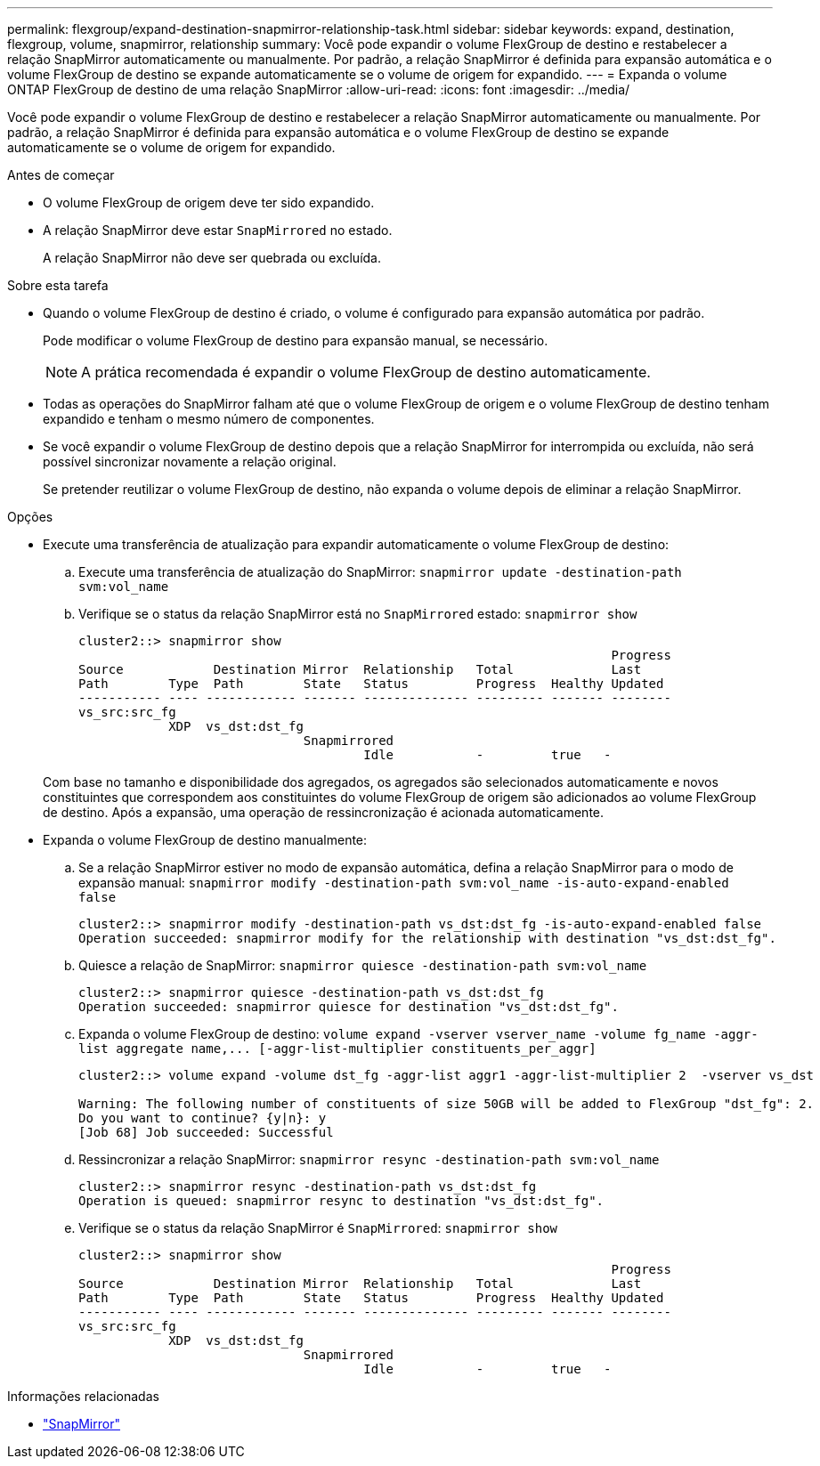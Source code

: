 ---
permalink: flexgroup/expand-destination-snapmirror-relationship-task.html 
sidebar: sidebar 
keywords: expand, destination, flexgroup, volume, snapmirror, relationship 
summary: Você pode expandir o volume FlexGroup de destino e restabelecer a relação SnapMirror automaticamente ou manualmente. Por padrão, a relação SnapMirror é definida para expansão automática e o volume FlexGroup de destino se expande automaticamente se o volume de origem for expandido. 
---
= Expanda o volume ONTAP FlexGroup de destino de uma relação SnapMirror
:allow-uri-read: 
:icons: font
:imagesdir: ../media/


[role="lead"]
Você pode expandir o volume FlexGroup de destino e restabelecer a relação SnapMirror automaticamente ou manualmente. Por padrão, a relação SnapMirror é definida para expansão automática e o volume FlexGroup de destino se expande automaticamente se o volume de origem for expandido.

.Antes de começar
* O volume FlexGroup de origem deve ter sido expandido.
* A relação SnapMirror deve estar `SnapMirrored` no estado.
+
A relação SnapMirror não deve ser quebrada ou excluída.



.Sobre esta tarefa
* Quando o volume FlexGroup de destino é criado, o volume é configurado para expansão automática por padrão.
+
Pode modificar o volume FlexGroup de destino para expansão manual, se necessário.

+
[NOTE]
====
A prática recomendada é expandir o volume FlexGroup de destino automaticamente.

====
* Todas as operações do SnapMirror falham até que o volume FlexGroup de origem e o volume FlexGroup de destino tenham expandido e tenham o mesmo número de componentes.
* Se você expandir o volume FlexGroup de destino depois que a relação SnapMirror for interrompida ou excluída, não será possível sincronizar novamente a relação original.
+
Se pretender reutilizar o volume FlexGroup de destino, não expanda o volume depois de eliminar a relação SnapMirror.



.Opções
* Execute uma transferência de atualização para expandir automaticamente o volume FlexGroup de destino:
+
.. Execute uma transferência de atualização do SnapMirror: `snapmirror update -destination-path svm:vol_name`
.. Verifique se o status da relação SnapMirror está no `SnapMirrored` estado: `snapmirror show`
+
[listing]
----
cluster2::> snapmirror show
                                                                       Progress
Source            Destination Mirror  Relationship   Total             Last
Path        Type  Path        State   Status         Progress  Healthy Updated
----------- ---- ------------ ------- -------------- --------- ------- --------
vs_src:src_fg
            XDP  vs_dst:dst_fg
                              Snapmirrored
                                      Idle           -         true   -
----


+
Com base no tamanho e disponibilidade dos agregados, os agregados são selecionados automaticamente e novos constituintes que correspondem aos constituintes do volume FlexGroup de origem são adicionados ao volume FlexGroup de destino. Após a expansão, uma operação de ressincronização é acionada automaticamente.

* Expanda o volume FlexGroup de destino manualmente:
+
.. Se a relação SnapMirror estiver no modo de expansão automática, defina a relação SnapMirror para o modo de expansão manual: `snapmirror modify -destination-path svm:vol_name -is-auto-expand-enabled false`
+
[listing]
----
cluster2::> snapmirror modify -destination-path vs_dst:dst_fg -is-auto-expand-enabled false
Operation succeeded: snapmirror modify for the relationship with destination "vs_dst:dst_fg".
----
.. Quiesce a relação de SnapMirror: `snapmirror quiesce -destination-path svm:vol_name`
+
[listing]
----
cluster2::> snapmirror quiesce -destination-path vs_dst:dst_fg
Operation succeeded: snapmirror quiesce for destination "vs_dst:dst_fg".
----
.. Expanda o volume FlexGroup de destino: `+volume expand -vserver vserver_name -volume fg_name -aggr-list aggregate name,... [-aggr-list-multiplier constituents_per_aggr]+`
+
[listing]
----
cluster2::> volume expand -volume dst_fg -aggr-list aggr1 -aggr-list-multiplier 2  -vserver vs_dst

Warning: The following number of constituents of size 50GB will be added to FlexGroup "dst_fg": 2.
Do you want to continue? {y|n}: y
[Job 68] Job succeeded: Successful
----
.. Ressincronizar a relação SnapMirror: `snapmirror resync -destination-path svm:vol_name`
+
[listing]
----
cluster2::> snapmirror resync -destination-path vs_dst:dst_fg
Operation is queued: snapmirror resync to destination "vs_dst:dst_fg".
----
.. Verifique se o status da relação SnapMirror é `SnapMirrored`: `snapmirror show`
+
[listing]
----
cluster2::> snapmirror show
                                                                       Progress
Source            Destination Mirror  Relationship   Total             Last
Path        Type  Path        State   Status         Progress  Healthy Updated
----------- ---- ------------ ------- -------------- --------- ------- --------
vs_src:src_fg
            XDP  vs_dst:dst_fg
                              Snapmirrored
                                      Idle           -         true   -
----




.Informações relacionadas
* link:https://docs.netapp.com/us-en/ontap-cli/search.html?q=snapmirror["SnapMirror"^]


